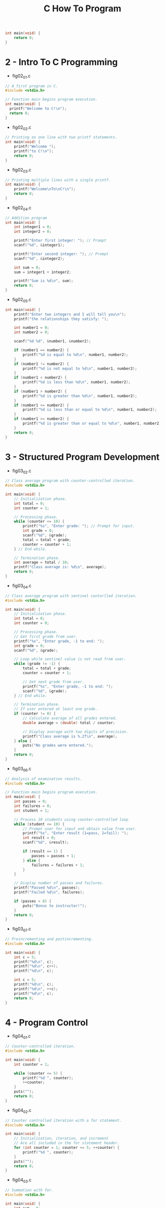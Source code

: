 #+title: C How To Program

#+BEGIN_SRC c
int main(void) {
    return 0;
}
#+END_SRC

* 2 - Intro To C Programming
- fig02_01.c
#+BEGIN_SRC c
// A first program in C.
#include <stdio.h>

// Function main begins program execution.
int main(void) {
  printf("Welcome to C!\n");
  return 0;
}
#+END_SRC

- fig02_02.c
#+BEGIN_SRC c
// Printing on one line with two printf statements.
int main(void) {
    printf("Welcome ");
    printf("to C!\n");
    return 0;
}
#+END_SRC

- fig02_03.c
#+BEGIN_SRC c
// Printing multiple lines with a single printf.
int main(void) {
    printf("Welcome\nTo\nC!\n");
    return 0;
}
#+END_SRC

- fig02_04.c
#+BEGIN_SRC c
// Addition program
int main(void) {
    int integer1 = 0;
    int integer2 = 0;

    printf("Enter first integer: "); // Prompt
    scanf("%d", &integer1);

    printf("Enter second integer: "); // Prompt
    scanf("%d", &integer2);

    int sum = 0;
    sum = integer1 + integer2;

    printf("Sum is %d\n", sum);
    return 0;
}
#+END_SRC

- fig02_05.c
#+BEGIN_SRC c
int main(void) {
    printf("Enter two integers and I will tell you\n");
    printf("the relationships they satisfy: ");

    int number1 = 0;
    int number2 = 0;

    scanf("%d %d", &number1, &number2);

    if (number1 == number2) {
        printf("%d is equal to %d\n", number1, number2);
    }
    if (number1 != number2) {
        printf("%d is not equal to %d\n", number1, number2);
    }
    if (number1 < number2) {
        printf("%d is less than %d\n", number1, number2);
    }
    if (number1 > number2) {
        printf("%d is greater than %d\n", number1, number2);
    }
    if (number1 <= number2) {
        printf("%d is less than or equal to %d\n", number1, number2);
    }
    if (number1 >= number2) {
        printf("%d is greater than or equal to %d\n", number1, number2);
    }
    return 0;
}
#+END_SRC

* 3 - Structured Program Development
- fig03_02.c
#+BEGIN_SRC c
// Class average program with counter-controlled iteration.
#include <stdio.h>

int main(void) {
    // Initialization phase.
    int total = 0;
    int counter = 1;

    // Processing phase.
    while (counter <= 10) {
        printf("%s", "Enter grade: "); // Prompt for input.
        int grade = 0;
        scanf("%d", &grade);
        total = total + grade;
        counter = counter + 1;
    } // End while.

    // Termination phase.
    int average = total / 10;
    printf("Class average is: %d\n", average);
    return 0;
}
#+END_SRC

- fig03_04.c
#+BEGIN_SRC c
// Class average program with sentinel contorlled iteration.
#include <stdio.h>

int main(void) {
    // Initialization phase.
    int total = 0;
    int counter = 0;

    // Processing phase.
    // Get first grade from user.
    printf("%s", "Enter grade, -1 to end: ");
    int grade = 0;
    scanf("%d", &grade);

    // Loop while sentinel value is not read from user.
    while (grade != -1) {
        total = total + grade;
        counter = counter + 1;

        // Get next grade from user.
        printf("%s", "Enter grade, -1 to end: ");
        scanf("%d", &grade);
    } // End while.

    // Termination phase.
    // If user entered at least one grade.
    if (counter != 0) {
        // Calculate average of all grades entered.
        double average = (double) total / counter;

        // Display average with two digits of precision.
        printf("Class average is %.2f\n", average);
    } else {
        puts("No grades were entered.");
    }
    return 0;
}
#+END_SRC

- fig03_06.c
#+BEGIN_SRC c
// Analysis of examination results.
#include <stdio.h>

// Function main begins program execution.
int main(void) {
    int passes = 0;
    int failures = 0;
    int student = 1;

    // Process 10 students using counter-controlled loop
    while (student <= 10) {
        // Prompt user for input and obtain value from user.
        printf("%s", "Enter result (1=pass, 2=fail): ");
        int result = 0;
        scanf("%d", &result);

        if (result == 1) {
            passes = passes + 1;
        } else {
            failures = failures + 1;
        }
    }

    // Display number of passes and failures.
    printf("Passed %d\n", passes);
    printf("Failed %d\n", failures);

    if (passes > 8) {
        puts("Bonus to instructor!");
    }
    return 0;
}
#+END_SRC

- fig03_07.c
#+BEGIN_SRC c
// Preincrementing and postincrementing.
#include <stdio.h>

int main(void) {
    int c = 5;
    printf("%d\n", c);
    printf("%d\n", c++);
    printf("%d\n", c);

    int c = 5;
    printf("%d\n", c);
    printf("%d\n", ++c);
    printf("%d\n", c);
    return 0;
}
#+END_SRC

* 4 - Program Control
- fig04_01.c
#+BEGIN_SRC c
// Counter-controlled iteration.
#include <stdio.h>

int main(void) {
    int counter = 1;

    while (counter <= 5) {
        printf("%d ", counter);
        ++counter;
    }
    puts("");
    return 0;
}
#+END_SRC

- fig04_02.c
#+BEGIN_SRC c
// Counter controlled iteration with a for statement.
#include <stdio.h>

int main(void) {
    // Initialization, iteration, and increment
    // Are all included in the for statement header.
    for (int counter = 1; counter <= 5; ++counter) {
        printf("%d ", counter);
    }
    puts("");
    return 0;
}
#+END_SRC

- fig04_03.c
#+BEGIN_SRC c
// Summation with for.
#include <stdio.h>

int main(void) {
    int sum = 0;

    for (int number = 2; number <= 100; number += 2) {
        sum += number;
    }
    printf("Sum is %d\n", sum);
    return 0;
}
#+END_SRC

- fig04_04.c
#+BEGIN_SRC c
// Calculating compound interest.
#include <stdio.h>
#include <math.h>

int main(void) {
    double principle = 1000.0;
    double rate = 0.05;

    // Output table column heads
    printf("%4s%21s\n", "Year", "Amount on deposit");

    // Calculate amount on deposit for each of ten years
    for (int year = 1; year <= 10; ++year) {
        // Calculate new amount for specified year.
        double amount = principal * pow(1.0 + rate, year);

        // Output one table row.
        printf("$4d%21.2f\n", year, amount);
    }
    return 0;
}
#+END_SRC

- fig04_05.c
#+BEGIN_SRC c
// Counting letter grades with a switch.
#include <stdio.h>

int main(void) {
    int aCount = 0;
    int bCount = 0;
    int cCount = 0;
    int dCount = 0;
    int fCount = 0;

    puts("enter the letter grades.");
    puts("Enter the EOF character to end input.");
    int grade = 0;

    // Loop until user types the end-of-file keky sequence
    while ((grade = getchar()) != EOF) {
        // Determine which grade was input
        switch (grade) {
            case 'A':
            case 'a':
                ++aCount;
                break;
            case 'B':
            case 'b':
                ++bCount;
                break;
            case 'C':
            case 'c':
                ++cCount;
                break;
            case 'D':
            case 'd':
                ++dCount;
                break;
            case 'F':
            case 'f':
                ++fCount;
                break;
            case '\n':
            case '\t':
            case ' ':
                break;
            default:
                printf("%s", "Incorrect letter grade entered");
                puts(" Enter a new garde.");
                break;
        }
    }

    // Output summary of results.
    puts("\nTotals for each letter grade are:"); ;
    printf("A: %d\n", aCount);
    printf("B: %d\n", bCount);
    printf("C: %d\n", cCount);
    printf("D: %d\n", dCount);
    printf("F: %d\n", fCount);
    return 0;
}
#+END_SRC

- fig04_06.c
#+BEGIN_SRC c
// Using the do..while iteration statement
#include <stdio.h>

int main(void) {
    int counter = 1;
    do {
        printf("%d ", counter);
    } while (++counter <= 5);
    return 0;
}
#+END_SRC

- fig04_07.c
  #+BEGIN_SRC c
  // Using the break statement in a for statement.
  #include <stdio.h>

  int main(void) {
      int x = 1;

      // Loop 10 times
      for (; x <= 10; ++x) {
          if (x == 5) {
              break;
          }
          printf("%d ", x);
      }
      printf("\nBroke out of loop at x == %d\n", x);
      return 0;
  }
  #+END_SRC

- fig04_08.c
  #+BEGIN_SRC c
  // Using the continue statement in a for statement.
  #include <stdio.h>

  int main(void) {
      for (int x = 1; x <= 10; ++x) {
          if (x == 5) {
              continue;
          }
          printf("%d", x);
      }
      puts("\nUsed continue to skip printing the value 5");
      return 0;
  }
  #+END_SRC

* 5 - Functions
- fig05_01.c
#+BEGIN_SRC c
// Creating and using a function.

// Function prototype.
int square(int number);
#include <stdio.h>

int main(void) {
    // Loop 10 times and calculate and output square of x each time.
    for (int x = 1; x <= 10; ++x) {
        printf("%d ", square(x));
    }
    puts("");
    return 0;
}

// Square function definition returns the square of its parameter.
int square(int number) {
    return number * number;
}
#+END_SRC
- fig05_02.c
#+BEGIN_SRC c
// Finding the maximum of three integers.
#include <stdio.h>

int maximum(int x, int y, int z);

int main(void) {
    int number1 = 0;
    int number2 = 0;
    int number3 = 0;

    printf("%s", "Enter three integers: ");

    /* number1, number2, number3 are arguments
       to the maximum function call */
    printf("Maximum is: %d\n", maximum(number1, number2, number3));

    return 0;
}

// Function maximum definition.
int maximum(int x, int y, int z) {
    int max = x;

    if (y > max) {
        max = y;
    }

    if (z > max) {
        max = z;
    }

    return max;
}

#+END_SRC
- fig05_03.c
#+BEGIN_SRC c
// Demonstrating the function call stack
// And stack frames using a function square.

#include <stdio.h>

// Function prototype.
int square(int x);

int main(void) {
    int a = 10;
    printf("%d squared is %d\n", a, square(a));
    return 0;
}

int square(int x) {
    return x * x;
}
#+END_SRC
- fig05_04.c
#+BEGIN_SRC c
// Shifted, scaled, random integers produced by 1 + rand() % 6.
#include <stdio.h>
#include <stdlib.h>

int main(void) {
    for (int i = 1; i <= 10; ++i) {
        printf("%d ", 1 + (rand() % 6));
    }
    puts("");
    return 0;
}
#+END_SRC
- fig05_05.c
#+BEGIN_SRC c
// Rolling a six-sided die 60,000,000 times.
#include <stdio.h>
#include <stdlib.h>

int main(void) {
    int frequency1 = 0;
    int frequency2 = 0;
    int frequency3 = 0;
    int frequency4 = 0;
    int frequency5 = 0;
    int frequency6 = 0;

    // Loop 60000000 times and summarize the results.
    for (int roll = 1; roll <= 60000000; ++roll) {
        int face = 1 + rand() % 6;

        switch (face) {
            case 1:
                ++frequency1;
                break;
            case 2:
                ++frequency2;
                break;
            case 3:
                ++frequency3;
                break;
            case 4:
                ++frequency4;
                break;
            case 5:
                ++frequency5;
                break;
            case 6:
                ++frequency6;
                break;
        }
    }

    printf("%s%13s\n", "Face", "Frequency");
    printf("   1%13d\n", frequency1);
    printf("   2%13d\n", frequency2);
    printf("   3%13d\n", frequency3);
    printf("   4%13d\n", frequency4);
    printf("   5%13d\n", frequency5);
    printf("   6%13d\n", frequency6);
    return 0;
}
#+END_SRC
- fig05_06.c
#+BEGIN_SRC c
// Randomizing the die-rolling program.
#include <stdio.h>
#include <stdlib.h>

int main(void) {
    printf("%s",. "Enter seed: ");
    int seed = 0;
    scanf("%d", &seed);

    srand(seed);

    for (int i = 1; i <= 10; ++i) {
        printf("%d ", 1 + (rand() % 6));
    }
    puts("");
    return 0;
}
#+END_SRC
- fig05_07.c
#+BEGIN_SRC c
// Simulating the game of craps.
#include <stdio.h>
#include <stdlib.h>
#include <time.h>

enum Status {CONTINUE, WON, LOST};

int rollDice(void);

int main(void) {
    srand(time(NULL));

    int myPoint = 0;
    enum Status gameStatus = CONTINUE;
    int sum = rollDice();

    // Determine game status based on sum of dice.
    switch (sum) {
        // Win on first roll.
        case 7:
        case 11:
            gameStatus = WON;
            break;
        // Lose on first roll.
        case 2:
        case 3:
        case 12:
            gameStatus = LOST;
            break;
        default:
            gameStatus = CONTINUE;
            myPoint = sum;
            printf("Point is %d\n", myPoint);
            break;
    }

    // While game not complete.
    while (CONTINUE == gameStatus) {
        sum = rollDice();

        // Determine game status.
        if (sum == myPoint) {
            gameStatus = WON;
        } else if (7 == sum){
            gameStatus = LOST;
        }
    }
    // Display win or lost message.
    if (WON == gameStatus) {
       puts("Player wins.");
    } else {
       puts("Player loses.");
    }
    return 0;
}

// Roll dice, calculate sum and display results.
int rollDice(void) {
    int die1 = 1 + (rand() % 6);
    int die2 = 1 + (rand() % 6);

    // Display reults of this roll.
    printf("Player rolled %d %d = %d\n", die1, die2, die1 + die2);
    return die1 + die2;
}
#+END_SRC
- fig05_08.c
#+BEGIN_SRC c
// Scoping.
#include <stdio.h>

// Function prototypes.
void useLocal(void);
void useStaticLocal(void);
void useGlobal(void);

int x = 1;

int main(void) {
  int x = 5;

  printf("local x in outer scope of main is %d\n", x);

  {            // Start new scope.
    int x = 7; // Variable local to new scope.
    printf("local x in inner scope of main is %d\n", x);
  } // End new scope.

  printf("local x in outer scope of main is %d\n", x);

  useLocal();       // Automatic local x.
  useStaticLocal(); // Static local x.
  useGlobal();      // Global x.
  useLocal();       // Reinitializes automatic local x.
  useStaticLocal(); // Static local x retains its prior value.
  useGlobal();      // Global x also retains its value.

  printf("\nLocal x in main is %d\n", x);
  return 0;
}

// useLocal reinitializes local variable x during each call.
void useLocal(void) {
  // Initialized each time useLocal is called.
  int x = 25;

  printf("\nLocal x in useLocal is %d after entering useLocal\n", x);
  ++x;
  printf("local x in useLocal is %d before exiting useLocal\n", x);
}

/* useStaticLocal initializes static local variable x the first
 * time the function is called; the value of x is saved between
 * calls to this function. */
void useStaticLocal(void) {
  static int x = 50;

  printf("\nLocal static x is %d on entering useStaticLocal\n", x);
  ++x;
  printf("local static x is %d on exiting useStaticLocal\n", x);
}

void useGlobal(void) {
  printf("\nglobal x is %d on entering useGlobal\n", x);
  x *= 10;
  printf("global x is %d on exiting useGlobal\n", x);
}
#+END_SRC
- fig05_09.c
#+BEGIN_SRC c
//
#include <stdio.h>

int main(void) {
    // Calculate factorial(i) and display result.
    for (int i = 0; i <= 21; ++i) {
        printf("%d! = %11u\n", i, factorial(i));
    }
    return 0;
}

// Recursive definition of function factorial.
unsigned long long int factorial(int number) {
    if (number <= 1) {
        return 1;
    } else {
        return (number * factorial(number - 1));
    }
}
#+END_SRC
- fig05_10.c
#+BEGIN_SRC c
// Recursive fibonacci function.
#include <stdio.h>

// Function prototype.
unsigned long long int fibonacci(int n);

int main(void) {
    // Calculate and display fibonacci(number) for 0 - 10.
    for (int number = 0; number <= 10; number++) {
        printf("Fibonaccu(%d) = %11u\n", number, fibonacci(number));
    }

    printf("Fibonacci(20) = %llu\n", fibonacci(20));
    printf("Fibonacci(30) = %llu\n", fibonacci(30));
    printf("Fibonacci(40) = %llu\n", fibonacci(40));
}

unsigned long long int fibonacci(int n) {
    if (0 == n || 1 == n) {
        return n;
    } else {
        return fibonacci(n-1) + fibonacci(n-2);
    }

}
#+END_SRC

* 6 - Arrays
#+BEGIN_SRC c
// Initializing the elements of an array to zeros.
#include <stdio.h>
int main(void) {
    return 0;
}
#+END_SRC
